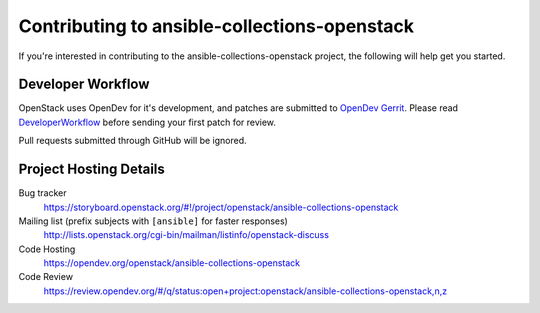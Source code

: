 .. _contributing:

=============================================
Contributing to ansible-collections-openstack
=============================================

If you're interested in contributing to the ansible-collections-openstack project,
the following will help get you started.

Developer Workflow
------------------

OpenStack uses OpenDev for it's development, and patches are submitted to
`OpenDev Gerrit`_. Please read `DeveloperWorkflow`_ before sending your
first patch for review.

Pull requests submitted through GitHub will be ignored.

.. seealso::

   * https://wiki.openstack.org/wiki/How_To_Contribute
   * https://wiki.openstack.org/wiki/CLA

.. _OpenDev Gerrit: https://review.opendev.org/
.. _DeveloperWorkflow: https://docs.openstack.org/infra/manual/developers.html#development-workflow

Project Hosting Details
-----------------------

Bug tracker
    https://storyboard.openstack.org/#!/project/openstack/ansible-collections-openstack

Mailing list (prefix subjects with ``[ansible]`` for faster responses)
    http://lists.openstack.org/cgi-bin/mailman/listinfo/openstack-discuss

Code Hosting
    https://opendev.org/openstack/ansible-collections-openstack

Code Review
    https://review.opendev.org/#/q/status:open+project:openstack/ansible-collections-openstack,n,z
